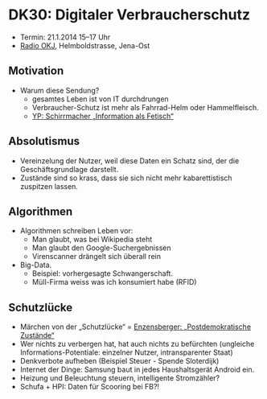 * DK30: Digitaler Verbraucherschutz

  - Termin: 21.1.2014 15--17 Uhr
  - [[http://www.radio-okj.de/][Radio OKJ]], Helmboldstrasse, Jena-Ost

** Motivation
  - Warum diese Sendung?
    + gesamtes Leben ist von IT durchdrungen
    + Verbraucher-Schutz ist mehr als Fahrrad-Helm oder Hammelfleisch.
    + [[http://youtu.be/vkuiUjs6P_U][YP: Schirrmacher „Information als Fetisch“]]

** Absolutismus
  - Vereinzelung der  Nutzer, weil diese Daten ein Schatz sind, der die Geschäftsgrundlage darstellt.
  - Zustände sind so krass, dass sie sich nicht mehr kabarettistisch zuspitzen lassen.

** Algorithmen
  - Algorithmen schreiben Leben vor:
    + Man glaubt, was bei Wikipedia steht
    + Man glaubt den Google-Suchergebnissen
    + Virenscanner drängelt sich überall rein
  - Big-Data.
    + Beispiel: vorhergesagte Schwangerschaft.
    + Müll-Firma weiss was ich konsumiert habe (RFID)
** Schutzlücke
  - Märchen von der „Schutzlücke“ = [[http://youtu.be/DIREm3eWa5A][Enzensberger: „Postdemokratische Zustände“]]
  - Wer nichts zu verbergen hat, hat auch nichts zu befürchten (ungleiche Informations-Potentiale: einzelner Nutzer, intransparenter Staat)
  - Denkverbote aufheben (Beispiel Steuer - Spende Sloterdijk)
  - Internet der Dinge: Samsung baut in jedes Haushaltsgerät Android ein.
  - Heizung und Beleuchtung steuern, intelligente Stromzähler? 
  - Schufa + HPI: Daten für Scooring bei FB?!
